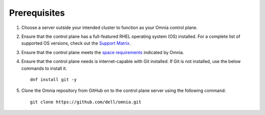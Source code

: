 Prerequisites
=================

1. Choose a server outside your intended cluster to function as your Omnia control plane.

2. Ensure that the control plane has a full-featured RHEL operating system (OS) installed. For a complete list of supported OS versions, check out the `Support Matrix <../../Overview/SupportMatrix/OperatingSystems/index.html>`_.

3. Ensure that the control plane meets the `space requirements <UbuntuSpace.html>`_ indicated by Omnia.

4. Ensure that the control plane needs is internet-capable with Git installed. If Git is not installed, use the below commands to install it. ::

    dnf install git -y

5. Clone the Omnia repository from GitHub on to the control plane server using the following command: ::

    git clone https://github.com/dell/omnia.git

